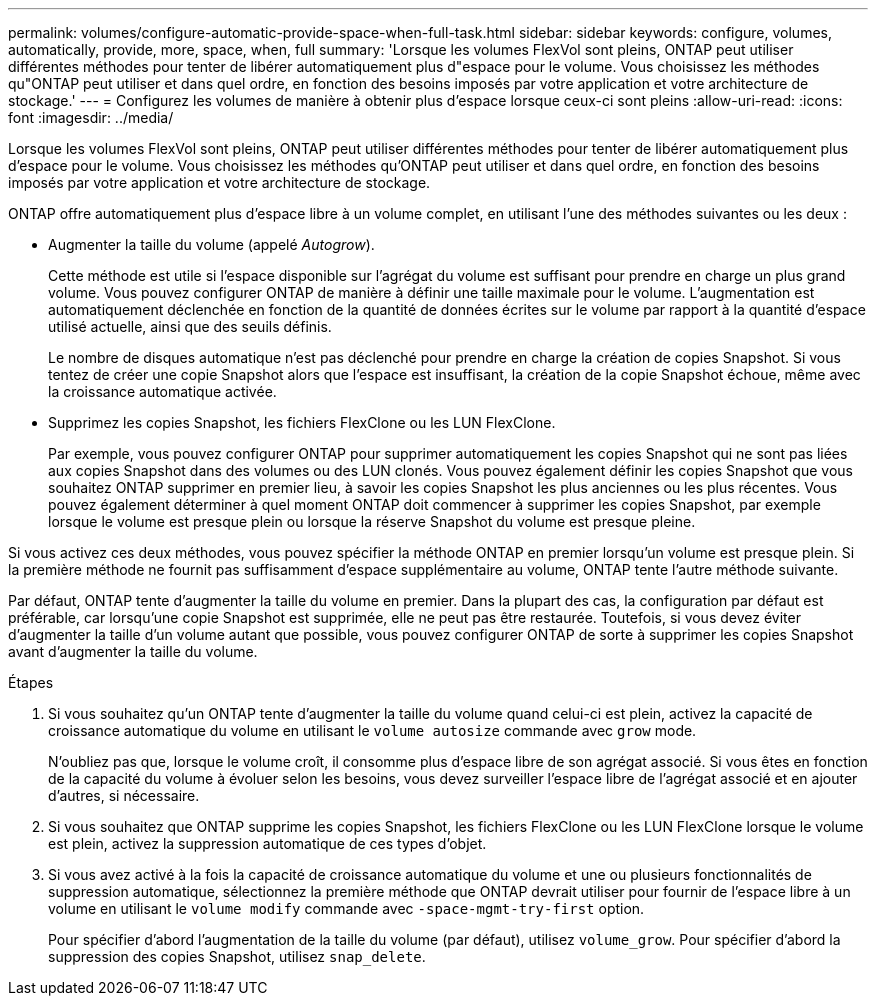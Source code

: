 ---
permalink: volumes/configure-automatic-provide-space-when-full-task.html 
sidebar: sidebar 
keywords: configure, volumes, automatically, provide, more, space, when, full 
summary: 'Lorsque les volumes FlexVol sont pleins, ONTAP peut utiliser différentes méthodes pour tenter de libérer automatiquement plus d"espace pour le volume. Vous choisissez les méthodes qu"ONTAP peut utiliser et dans quel ordre, en fonction des besoins imposés par votre application et votre architecture de stockage.' 
---
= Configurez les volumes de manière à obtenir plus d'espace lorsque ceux-ci sont pleins
:allow-uri-read: 
:icons: font
:imagesdir: ../media/


[role="lead"]
Lorsque les volumes FlexVol sont pleins, ONTAP peut utiliser différentes méthodes pour tenter de libérer automatiquement plus d'espace pour le volume. Vous choisissez les méthodes qu'ONTAP peut utiliser et dans quel ordre, en fonction des besoins imposés par votre application et votre architecture de stockage.

ONTAP offre automatiquement plus d'espace libre à un volume complet, en utilisant l'une des méthodes suivantes ou les deux :

* Augmenter la taille du volume (appelé _Autogrow_).
+
Cette méthode est utile si l'espace disponible sur l'agrégat du volume est suffisant pour prendre en charge un plus grand volume. Vous pouvez configurer ONTAP de manière à définir une taille maximale pour le volume. L'augmentation est automatiquement déclenchée en fonction de la quantité de données écrites sur le volume par rapport à la quantité d'espace utilisé actuelle, ainsi que des seuils définis.

+
Le nombre de disques automatique n'est pas déclenché pour prendre en charge la création de copies Snapshot. Si vous tentez de créer une copie Snapshot alors que l'espace est insuffisant, la création de la copie Snapshot échoue, même avec la croissance automatique activée.

* Supprimez les copies Snapshot, les fichiers FlexClone ou les LUN FlexClone.
+
Par exemple, vous pouvez configurer ONTAP pour supprimer automatiquement les copies Snapshot qui ne sont pas liées aux copies Snapshot dans des volumes ou des LUN clonés. Vous pouvez également définir les copies Snapshot que vous souhaitez ONTAP supprimer en premier lieu, à savoir les copies Snapshot les plus anciennes ou les plus récentes. Vous pouvez également déterminer à quel moment ONTAP doit commencer à supprimer les copies Snapshot, par exemple lorsque le volume est presque plein ou lorsque la réserve Snapshot du volume est presque pleine.



Si vous activez ces deux méthodes, vous pouvez spécifier la méthode ONTAP en premier lorsqu'un volume est presque plein. Si la première méthode ne fournit pas suffisamment d'espace supplémentaire au volume, ONTAP tente l'autre méthode suivante.

Par défaut, ONTAP tente d'augmenter la taille du volume en premier. Dans la plupart des cas, la configuration par défaut est préférable, car lorsqu'une copie Snapshot est supprimée, elle ne peut pas être restaurée. Toutefois, si vous devez éviter d'augmenter la taille d'un volume autant que possible, vous pouvez configurer ONTAP de sorte à supprimer les copies Snapshot avant d'augmenter la taille du volume.

.Étapes
. Si vous souhaitez qu'un ONTAP tente d'augmenter la taille du volume quand celui-ci est plein, activez la capacité de croissance automatique du volume en utilisant le `volume autosize` commande avec `grow` mode.
+
N'oubliez pas que, lorsque le volume croît, il consomme plus d'espace libre de son agrégat associé. Si vous êtes en fonction de la capacité du volume à évoluer selon les besoins, vous devez surveiller l'espace libre de l'agrégat associé et en ajouter d'autres, si nécessaire.

. Si vous souhaitez que ONTAP supprime les copies Snapshot, les fichiers FlexClone ou les LUN FlexClone lorsque le volume est plein, activez la suppression automatique de ces types d'objet.
. Si vous avez activé à la fois la capacité de croissance automatique du volume et une ou plusieurs fonctionnalités de suppression automatique, sélectionnez la première méthode que ONTAP devrait utiliser pour fournir de l'espace libre à un volume en utilisant le `volume modify` commande avec `-space-mgmt-try-first` option.
+
Pour spécifier d'abord l'augmentation de la taille du volume (par défaut), utilisez `volume_grow`. Pour spécifier d'abord la suppression des copies Snapshot, utilisez `snap_delete`.


